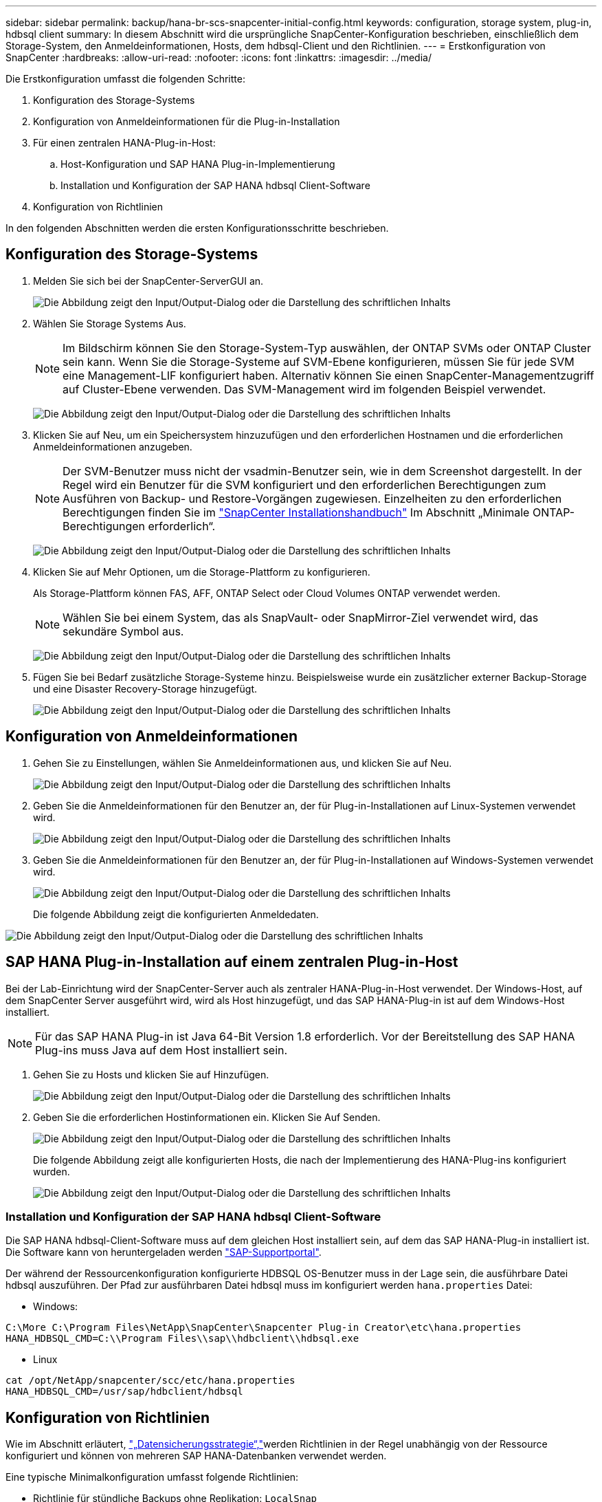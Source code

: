 ---
sidebar: sidebar 
permalink: backup/hana-br-scs-snapcenter-initial-config.html 
keywords: configuration, storage system, plug-in, hdbsql client 
summary: In diesem Abschnitt wird die ursprüngliche SnapCenter-Konfiguration beschrieben, einschließlich dem Storage-System, den Anmeldeinformationen, Hosts, dem hdbsql-Client und den Richtlinien. 
---
= Erstkonfiguration von SnapCenter
:hardbreaks:
:allow-uri-read: 
:nofooter: 
:icons: font
:linkattrs: 
:imagesdir: ../media/


[role="lead"]
Die Erstkonfiguration umfasst die folgenden Schritte:

. Konfiguration des Storage-Systems
. Konfiguration von Anmeldeinformationen für die Plug-in-Installation
. Für einen zentralen HANA-Plug-in-Host:
+
.. Host-Konfiguration und SAP HANA Plug-in-Implementierung
.. Installation und Konfiguration der SAP HANA hdbsql Client-Software


. Konfiguration von Richtlinien


In den folgenden Abschnitten werden die ersten Konfigurationsschritte beschrieben.



== Konfiguration des Storage-Systems

. Melden Sie sich bei der SnapCenter-ServerGUI an.
+
image:saphana-br-scs-image23.png["Die Abbildung zeigt den Input/Output-Dialog oder die Darstellung des schriftlichen Inhalts"]

. Wählen Sie Storage Systems Aus.
+

NOTE: Im Bildschirm können Sie den Storage-System-Typ auswählen, der ONTAP SVMs oder ONTAP Cluster sein kann. Wenn Sie die Storage-Systeme auf SVM-Ebene konfigurieren, müssen Sie für jede SVM eine Management-LIF konfiguriert haben. Alternativ können Sie einen SnapCenter-Managementzugriff auf Cluster-Ebene verwenden. Das SVM-Management wird im folgenden Beispiel verwendet.

+
image:saphana-br-scs-image24.png["Die Abbildung zeigt den Input/Output-Dialog oder die Darstellung des schriftlichen Inhalts"]

. Klicken Sie auf Neu, um ein Speichersystem hinzuzufügen und den erforderlichen Hostnamen und die erforderlichen Anmeldeinformationen anzugeben.
+

NOTE: Der SVM-Benutzer muss nicht der vsadmin-Benutzer sein, wie in dem Screenshot dargestellt. In der Regel wird ein Benutzer für die SVM konfiguriert und den erforderlichen Berechtigungen zum Ausführen von Backup- und Restore-Vorgängen zugewiesen. Einzelheiten zu den erforderlichen Berechtigungen finden Sie im http://docs.netapp.com/ocsc-43/index.jsp?topic=%2Fcom.netapp.doc.ocsc-isg%2Fhome.html["SnapCenter Installationshandbuch"^] Im Abschnitt „Minimale ONTAP-Berechtigungen erforderlich“.

+
image:saphana-br-scs-image25.png["Die Abbildung zeigt den Input/Output-Dialog oder die Darstellung des schriftlichen Inhalts"]

. Klicken Sie auf Mehr Optionen, um die Storage-Plattform zu konfigurieren.
+
Als Storage-Plattform können FAS, AFF, ONTAP Select oder Cloud Volumes ONTAP verwendet werden.

+

NOTE: Wählen Sie bei einem System, das als SnapVault- oder SnapMirror-Ziel verwendet wird, das sekundäre Symbol aus.

+
image:saphana-br-scs-image26.png["Die Abbildung zeigt den Input/Output-Dialog oder die Darstellung des schriftlichen Inhalts"]

. Fügen Sie bei Bedarf zusätzliche Storage-Systeme hinzu. Beispielsweise wurde ein zusätzlicher externer Backup-Storage und eine Disaster Recovery-Storage hinzugefügt.
+
image:saphana-br-scs-image27.png["Die Abbildung zeigt den Input/Output-Dialog oder die Darstellung des schriftlichen Inhalts"]





== Konfiguration von Anmeldeinformationen

. Gehen Sie zu Einstellungen, wählen Sie Anmeldeinformationen aus, und klicken Sie auf Neu.
+
image:saphana-br-scs-image28.png["Die Abbildung zeigt den Input/Output-Dialog oder die Darstellung des schriftlichen Inhalts"]

. Geben Sie die Anmeldeinformationen für den Benutzer an, der für Plug-in-Installationen auf Linux-Systemen verwendet wird.
+
image:saphana-br-scs-image29.png["Die Abbildung zeigt den Input/Output-Dialog oder die Darstellung des schriftlichen Inhalts"]

. Geben Sie die Anmeldeinformationen für den Benutzer an, der für Plug-in-Installationen auf Windows-Systemen verwendet wird.
+
image:saphana-br-scs-image30.png["Die Abbildung zeigt den Input/Output-Dialog oder die Darstellung des schriftlichen Inhalts"]

+
Die folgende Abbildung zeigt die konfigurierten Anmeldedaten.



image:saphana-br-scs-image31.png["Die Abbildung zeigt den Input/Output-Dialog oder die Darstellung des schriftlichen Inhalts"]



== SAP HANA Plug-in-Installation auf einem zentralen Plug-in-Host

Bei der Lab-Einrichtung wird der SnapCenter-Server auch als zentraler HANA-Plug-in-Host verwendet. Der Windows-Host, auf dem SnapCenter Server ausgeführt wird, wird als Host hinzugefügt, und das SAP HANA-Plug-in ist auf dem Windows-Host installiert.


NOTE: Für das SAP HANA Plug-in ist Java 64-Bit Version 1.8 erforderlich. Vor der Bereitstellung des SAP HANA Plug-ins muss Java auf dem Host installiert sein.

. Gehen Sie zu Hosts und klicken Sie auf Hinzufügen.
+
image:saphana-br-scs-image32.png["Die Abbildung zeigt den Input/Output-Dialog oder die Darstellung des schriftlichen Inhalts"]

. Geben Sie die erforderlichen Hostinformationen ein. Klicken Sie Auf Senden.
+
image:saphana-br-scs-image33.png["Die Abbildung zeigt den Input/Output-Dialog oder die Darstellung des schriftlichen Inhalts"]

+
Die folgende Abbildung zeigt alle konfigurierten Hosts, die nach der Implementierung des HANA-Plug-ins konfiguriert wurden.

+
image:saphana-br-scs-image34.png["Die Abbildung zeigt den Input/Output-Dialog oder die Darstellung des schriftlichen Inhalts"]





=== Installation und Konfiguration der SAP HANA hdbsql Client-Software

Die SAP HANA hdbsql-Client-Software muss auf dem gleichen Host installiert sein, auf dem das SAP HANA-Plug-in installiert ist. Die Software kann von heruntergeladen werden https://support.sap.com/en/index.html["SAP-Supportportal"^].

Der während der Ressourcenkonfiguration konfigurierte HDBSQL OS-Benutzer muss in der Lage sein, die ausführbare Datei hdbsql auszuführen. Der Pfad zur ausführbaren Datei hdbsql muss im konfiguriert werden `hana.properties` Datei:

* Windows:


....
C:\More C:\Program Files\NetApp\SnapCenter\Snapcenter Plug-in Creator\etc\hana.properties
HANA_HDBSQL_CMD=C:\\Program Files\\sap\\hdbclient\\hdbsql.exe
....
* Linux


....
cat /opt/NetApp/snapcenter/scc/etc/hana.properties
HANA_HDBSQL_CMD=/usr/sap/hdbclient/hdbsql
....


== Konfiguration von Richtlinien

Wie im Abschnitt erläutert, link:hana-br-scs-concepts-best-practices.html#data-protection-strategy["„Datensicherungsstrategie“,"]werden Richtlinien in der Regel unabhängig von der Ressource konfiguriert und können von mehreren SAP HANA-Datenbanken verwendet werden.

Eine typische Minimalkonfiguration umfasst folgende Richtlinien:

* Richtlinie für stündliche Backups ohne Replikation: `LocalSnap`
* Richtlinie für tägliche Backups mit SnapVault-Replikation: `LocalSnapAndSnapVault`
* Richtlinie für wöchentliche Blockintegritätsprüfung über ein dateibasiertes Backup: `BlockIntegrityCheck`


In den folgenden Abschnitten wird die Konfiguration dieser drei Richtlinien beschrieben.



=== Richtlinie für stündliche Snapshot Backups

. Gehen Sie zu Einstellungen > Richtlinien, und klicken Sie auf Neu.
+
image:saphana-br-scs-image35.png["Die Abbildung zeigt den Input/Output-Dialog oder die Darstellung des schriftlichen Inhalts"]

. Geben Sie den Namen und die Beschreibung der Richtlinie ein. Klicken Sie Auf Weiter.
+
image:saphana-br-scs-image36.png["Die Abbildung zeigt den Input/Output-Dialog oder die Darstellung des schriftlichen Inhalts"]

. Wählen Sie den Backup-Typ als Snapshot-basiert aus und wählen Sie stündlich für die Zeitplanfrequenz aus.
+
image:saphana-br-scs-image37.png["Die Abbildung zeigt den Input/Output-Dialog oder die Darstellung des schriftlichen Inhalts"]

. Konfigurieren Sie die Aufbewahrungseinstellungen für On-Demand-Backups.
+
image:saphana-br-scs-image38.png["Die Abbildung zeigt den Input/Output-Dialog oder die Darstellung des schriftlichen Inhalts"]

. Konfigurieren Sie die Aufbewahrungseinstellungen für geplante Backups.
+
image:saphana-br-scs-image39.png["Die Abbildung zeigt den Input/Output-Dialog oder die Darstellung des schriftlichen Inhalts"]

. Konfigurieren der Replikationsoptionen. In diesem Fall ist kein SnapVault oder SnapMirror Update ausgewählt.
+
image:saphana-br-scs-image40.png["Die Abbildung zeigt den Input/Output-Dialog oder die Darstellung des schriftlichen Inhalts"]

. Klicken Sie auf der Seite Zusammenfassung auf Fertig stellen.
+
image:saphana-br-scs-image41.png["Die Abbildung zeigt den Input/Output-Dialog oder die Darstellung des schriftlichen Inhalts"]





=== Richtlinie für tägliche Snapshot Backups mit SnapVault Replizierung

. Gehen Sie zu Einstellungen > Richtlinien, und klicken Sie auf Neu.
. Geben Sie den Namen und die Beschreibung der Richtlinie ein. Klicken Sie Auf Weiter.
+
image:saphana-br-scs-image42.png["Die Abbildung zeigt den Input/Output-Dialog oder die Darstellung des schriftlichen Inhalts"]

. Legen Sie den Backup-Typ auf Snapshot-basiert und die Zeitplanfrequenz auf täglich fest.
+
image:saphana-br-scs-image43.png["Die Abbildung zeigt den Input/Output-Dialog oder die Darstellung des schriftlichen Inhalts"]

. Konfigurieren Sie die Aufbewahrungseinstellungen für On-Demand-Backups.
+
image:saphana-br-scs-image44.png["Die Abbildung zeigt den Input/Output-Dialog oder die Darstellung des schriftlichen Inhalts"]

. Konfigurieren Sie die Aufbewahrungseinstellungen für geplante Backups.
+
image:saphana-br-scs-image45.png["Die Abbildung zeigt den Input/Output-Dialog oder die Darstellung des schriftlichen Inhalts"]

. Wählen Sie SnapVault aktualisieren aus, nachdem Sie eine lokale Snapshot-Kopie erstellt haben.
+

NOTE: Das sekundäre Richtlinienetikett muss mit dem SnapMirror Etikett in der Datensicherungskonfiguration auf der Storage-Ebene identisch sein. Siehe Abschnitt link:hana-br-scs-resource-config-hana-database-backups.html#configuration-of-data-protection-to-off-site-backup-storage["„Konfiguration von Datenschutz auf externen Backup-Speicher“."]

+
image:saphana-br-scs-image46.png["Die Abbildung zeigt den Input/Output-Dialog oder die Darstellung des schriftlichen Inhalts"]

. Klicken Sie auf der Seite Zusammenfassung auf Fertig stellen.
+
image:saphana-br-scs-image47.png["Die Abbildung zeigt den Input/Output-Dialog oder die Darstellung des schriftlichen Inhalts"]





=== Richtlinie für die wöchentliche Blockintegritätsprüfung

. Gehen Sie zu Einstellungen > Richtlinien, und klicken Sie auf Neu.
. Geben Sie den Namen und die Beschreibung der Richtlinie ein. Klicken Sie Auf Weiter.
+
image:saphana-br-scs-image48.png["Die Abbildung zeigt den Input/Output-Dialog oder die Darstellung des schriftlichen Inhalts"]

. Legen Sie den Sicherungstyp auf „File-based“ und „Schedule Frequency“ auf „Weekly“ fest.
+
image:saphana-br-scs-image49.png["Die Abbildung zeigt den Input/Output-Dialog oder die Darstellung des schriftlichen Inhalts"]

. Konfigurieren Sie die Aufbewahrungseinstellungen für On-Demand-Backups.
+
image:saphana-br-scs-image50.png["Die Abbildung zeigt den Input/Output-Dialog oder die Darstellung des schriftlichen Inhalts"]

. Konfigurieren Sie die Aufbewahrungseinstellungen für geplante Backups.
+
image:saphana-br-scs-image50.png["Die Abbildung zeigt den Input/Output-Dialog oder die Darstellung des schriftlichen Inhalts"]

. Klicken Sie auf der Seite Zusammenfassung auf Fertig stellen.
+
image:saphana-br-scs-image51.png["Die Abbildung zeigt den Input/Output-Dialog oder die Darstellung des schriftlichen Inhalts"]

+
Die folgende Abbildung zeigt eine Zusammenfassung der konfigurierten Richtlinien.

+
image:saphana-br-scs-image52.png["Die Abbildung zeigt den Input/Output-Dialog oder die Darstellung des schriftlichen Inhalts"]


